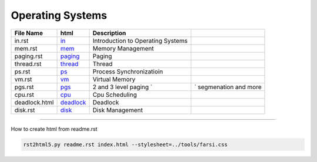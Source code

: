 Operating Systems
=================
.. csv-table::
    :header-rows: 1

    File Name,    html,                                                              Description
    in.rst,       `in <https://yoosofan.github.io/slide/os/in/>`_,                Introduction to Operating Systems
    mem.rst,      `mem <https://yoosofan.github.io/slide/os/mem/>`_,              Memory Management
    paging.rst,   `paging <https://yoosofan.github.io/slide/os/paging/>`_,                     Paging
    thread.rst,   `thread <https://yoosofan.github.io/slide/os/thread/>`_,                     Thread
    ps.rst,       `ps <https://yoosofan.github.io/slide/os/ps/>`_,                         Process Synchronizatioin
    vm.rst,       `vm <https://yoosofan.github.io/slide/os/vm/>`_,                         Virtual Memory
    pgs.rst,      `pgs <https://yoosofan.github.io/slide/os/pgs/>`_,                        2 and 3 level paging `,` segmenation and more
    cpu.rst,      `cpu <https://yoosofan.github.io/slide/os/cpu/>`_,                        Cpu Scheduling
    deadlock.html,`deadlock <https://yoosofan.github.io/slide/os/deadlock.html>`_,                         Deadlock
    disk.rst,     `disk <https://yoosofan.github.io/slide/os/disk>`_,                       Disk Management

----

How to create html from readme.rst

.. code:: sh

    rst2html5.py readme.rst index.html --stylesheet=../tools/farsi.css
